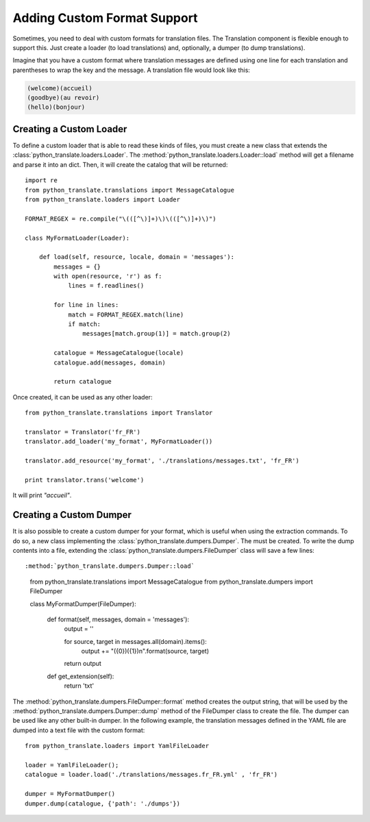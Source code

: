 .. index::
    single: Translation; Adding Custom Format Support

Adding Custom Format Support
============================

Sometimes, you need to deal with custom formats for translation files. The
Translation component is flexible enough to support this. Just create a
loader (to load translations) and, optionally, a dumper (to dump translations).

Imagine that you have a custom format where translation messages are defined
using one line for each translation and parentheses to wrap the key and the
message. A translation file would look like this:

.. code-block:: text

    (welcome)(accueil)
    (goodbye)(au revoir)
    (hello)(bonjour)

.. _components-translation-custom-loader:

Creating a Custom Loader
------------------------

To define a custom loader that is able to read these kinds of files, you must create a
new class that extends the
:class:`python_translate.loaders.Loader`. The
:method:`python_translate.loaders.Loader::load`
method will get a filename and parse it into an dict. Then, it will
create the catalog that will be returned::

    import re
    from python_translate.translations import MessageCatalogue
    from python_translate.loaders import Loader

    FORMAT_REGEX = re.compile("\(([^\)]+)\)\(([^\)]+)\)")
    
    class MyFormatLoader(Loader):

        def load(self, resource, locale, domain = 'messages'):
            messages = {}
            with open(resource, 'r') as f:
                lines = f.readlines()

            for line in lines:
                match = FORMAT_REGEX.match(line)
                if match:
                    messages[match.group(1)] = match.group(2)

            catalogue = MessageCatalogue(locale)
            catalogue.add(messages, domain)

            return catalogue

Once created, it can be used as any other loader::

    from python_translate.translations import Translator

    translator = Translator('fr_FR')
    translator.add_loader('my_format', MyFormatLoader())

    translator.add_resource('my_format', './translations/messages.txt', 'fr_FR')

    print translator.trans('welcome')

It will print *"accueil"*.

.. _components-translation-custom-dumper:

Creating a Custom Dumper
------------------------

It is also possible to create a custom dumper for your format, which is
useful when using the extraction commands. To do so, a new class
implementing the
:class:`python_translate.dumpers.Dumper`. The
must be created. To write the dump contents into a file, extending the
:class:`python_translate.dumpers.FileDumper` class
will save a few lines::

:method:`python_translate.dumpers.Dumper::load`

    from python_translate.translations import MessageCatalogue
    from python_translate.dumpers import FileDumper

    class MyFormatDumper(FileDumper):

        def format(self, messages, domain = 'messages'):
            output = ''

            for source, target in messages.all(domain).items():
                output += "({0})({1})\n".format(source, target)
                
            return output

        def get_extension(self):
            return 'txt'
    

The :method:`python_translate.dumpers.FileDumper::format`
method creates the output string, that will be used by the
:method:`python_translate.dumpers.Dumper::dump` method
of the FileDumper class to create the file. The dumper can be used like any other
built-in dumper. In the following example, the translation messages defined in the
YAML file are dumped into a text file with the custom format::

    from python_translate.loaders import YamlFileLoader

    loader = YamlFileLoader();
    catalogue = loader.load('./translations/messages.fr_FR.yml' , 'fr_FR')

    dumper = MyFormatDumper()
    dumper.dump(catalogue, {'path': './dumps'})
